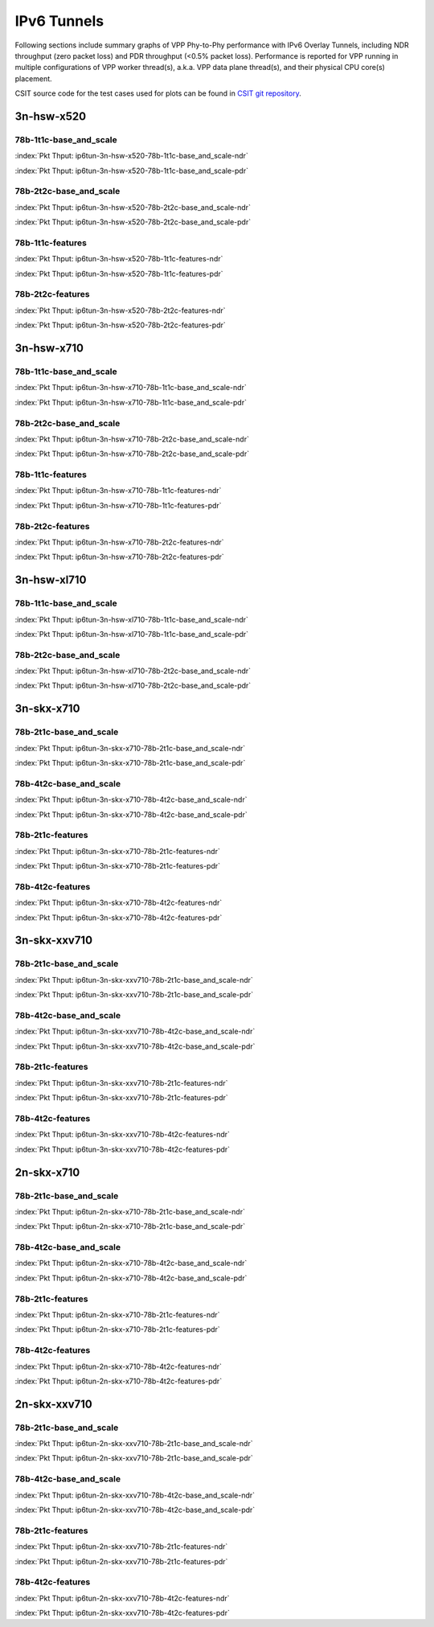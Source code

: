 IPv6 Tunnels
============

Following sections include summary graphs of VPP Phy-to-Phy performance
with IPv6 Overlay Tunnels, including NDR throughput (zero packet loss)
and PDR throughput (<0.5% packet loss). Performance is reported for VPP
running in multiple configurations of VPP worker thread(s), a.k.a. VPP
data plane thread(s), and their physical CPU core(s) placement.

CSIT source code for the test cases used for plots can be found in
`CSIT git repository <https://git.fd.io/csit/tree/tests/vpp/perf/ip6_tunnels?h=rls1807>`_.

3n-hsw-x520
~~~~~~~~~~~

78b-1t1c-base_and_scale
-----------------------

.. raw:: html

    <center><b>

:index:`Pkt Thput: ip6tun-3n-hsw-x520-78b-1t1c-base_and_scale-ndr`

.. raw:: html

    </b>
    <iframe width="700" height="1000" frameborder="0" scrolling="no" src="../../_static/vpp/ip6tun-3n-hsw-x520-78b-1t1c-base_and_scale-ndr.html"></iframe>
    <p><br><br></p>
    </center>

.. raw:: latex

    \begin{figure}[H]
        \centering
            \graphicspath{{../_build/_static/vpp/}}
            \includegraphics[clip, trim=0cm 8cm 5cm 0cm, width=0.70\textwidth]{ip6tun-3n-hsw-x520-78b-1t1c-base_and_scale-ndr}
            \label{fig:ip6tun-3n-hsw-x520-78b-1t1c-base_and_scale-ndr}
    \end{figure}

.. raw:: html

    <center><b>

:index:`Pkt Thput: ip6tun-3n-hsw-x520-78b-1t1c-base_and_scale-pdr`

.. raw:: html

    </b>
    <iframe width="700" height="1000" frameborder="0" scrolling="no" src="../../_static/vpp/ip6tun-3n-hsw-x520-78b-1t1c-base_and_scale-pdr.html"></iframe>
    <p><br><br></p>
    </center>

.. raw:: latex

    \begin{figure}[H]
        \centering
            \graphicspath{{../_build/_static/vpp/}}
            \includegraphics[clip, trim=0cm 8cm 5cm 0cm, width=0.70\textwidth]{ip6tun-3n-hsw-x520-78b-1t1c-base_and_scale-pdr}
            \label{fig:ip6tun-3n-hsw-x520-78b-1t1c-base_and_scale-pdr}
    \end{figure}

78b-2t2c-base_and_scale
-----------------------

.. raw:: html

    <center><b>

:index:`Pkt Thput: ip6tun-3n-hsw-x520-78b-2t2c-base_and_scale-ndr`

.. raw:: html

    </b>
    <iframe width="700" height="1000" frameborder="0" scrolling="no" src="../../_static/vpp/ip6tun-3n-hsw-x520-78b-2t2c-base_and_scale-ndr.html"></iframe>
    <p><br><br></p>
    </center>

.. raw:: latex

    \begin{figure}[H]
        \centering
            \graphicspath{{../_build/_static/vpp/}}
            \includegraphics[clip, trim=0cm 8cm 5cm 0cm, width=0.70\textwidth]{ip6tun-3n-hsw-x520-78b-2t2c-base_and_scale-ndr}
            \label{fig:ip6tun-3n-hsw-x520-78b-2t2c-base_and_scale-ndr}
    \end{figure}

.. raw:: html

    <center><b>

:index:`Pkt Thput: ip6tun-3n-hsw-x520-78b-2t2c-base_and_scale-pdr`

.. raw:: html

    </b>
    <iframe width="700" height="1000" frameborder="0" scrolling="no" src="../../_static/vpp/ip6tun-3n-hsw-x520-78b-2t2c-base_and_scale-pdr.html"></iframe>
    <p><br><br></p>
    </center>

.. raw:: latex

    \begin{figure}[H]
        \centering
            \graphicspath{{../_build/_static/vpp/}}
            \includegraphics[clip, trim=0cm 8cm 5cm 0cm, width=0.70\textwidth]{ip6tun-3n-hsw-x520-78b-2t2c-base_and_scale-pdr}
            \label{fig:ip6tun-3n-hsw-x520-78b-2t2c-base_and_scale-pdr}
    \end{figure}

78b-1t1c-features
-----------------

.. raw:: html

    <center><b>

:index:`Pkt Thput: ip6tun-3n-hsw-x520-78b-1t1c-features-ndr`

.. raw:: html

    </b>
    <iframe width="700" height="1000" frameborder="0" scrolling="no" src="../../_static/vpp/ip6tun-3n-hsw-x520-78b-1t1c-features-ndr.html"></iframe>
    <p><br><br></p>
    </center>

.. raw:: latex

    \begin{figure}[H]
        \centering
            \graphicspath{{../_build/_static/vpp/}}
            \includegraphics[clip, trim=0cm 8cm 5cm 0cm, width=0.70\textwidth]{ip6tun-3n-hsw-x520-78b-1t1c-features-ndr}
            \label{fig:ip6tun-3n-hsw-x520-78b-1t1c-features-ndr}
    \end{figure}

.. raw:: html

    <center><b>

:index:`Pkt Thput: ip6tun-3n-hsw-x520-78b-1t1c-features-pdr`

.. raw:: html

    </b>
    <iframe width="700" height="1000" frameborder="0" scrolling="no" src="../../_static/vpp/ip6tun-3n-hsw-x520-78b-1t1c-features-pdr.html"></iframe>
    <p><br><br></p>
    </center>

.. raw:: latex

    \begin{figure}[H]
        \centering
            \graphicspath{{../_build/_static/vpp/}}
            \includegraphics[clip, trim=0cm 8cm 5cm 0cm, width=0.70\textwidth]{ip6tun-3n-hsw-x520-78b-1t1c-features-pdr}
            \label{fig:ip6tun-3n-hsw-x520-78b-1t1c-features-pdr}
    \end{figure}

78b-2t2c-features
-----------------

.. raw:: html

    <center><b>

:index:`Pkt Thput: ip6tun-3n-hsw-x520-78b-2t2c-features-ndr`

.. raw:: html

    </b>
    <iframe width="700" height="1000" frameborder="0" scrolling="no" src="../../_static/vpp/ip6tun-3n-hsw-x520-78b-2t2c-features-ndr.html"></iframe>
    <p><br><br></p>
    </center>

.. raw:: latex

    \begin{figure}[H]
        \centering
            \graphicspath{{../_build/_static/vpp/}}
            \includegraphics[clip, trim=0cm 8cm 5cm 0cm, width=0.70\textwidth]{ip6tun-3n-hsw-x520-78b-2t2c-features-ndr}
            \label{fig:ip6tun-3n-hsw-x520-78b-2t2c-features-ndr}
    \end{figure}

.. raw:: html

    <center><b>

:index:`Pkt Thput: ip6tun-3n-hsw-x520-78b-2t2c-features-pdr`

.. raw:: html

    </b>
    <iframe width="700" height="1000" frameborder="0" scrolling="no" src="../../_static/vpp/ip6tun-3n-hsw-x520-78b-2t2c-features-pdr.html"></iframe>
    <p><br><br></p>
    </center>

.. raw:: latex

    \begin{figure}[H]
        \centering
            \graphicspath{{../_build/_static/vpp/}}
            \includegraphics[clip, trim=0cm 8cm 5cm 0cm, width=0.70\textwidth]{ip6tun-3n-hsw-x520-78b-2t2c-features-pdr}
            \label{fig:ip6tun-3n-hsw-x520-78b-2t2c-base_and_scale-features}
    \end{figure}

3n-hsw-x710
~~~~~~~~~~~

78b-1t1c-base_and_scale
-----------------------

.. raw:: html

    <center><b>

:index:`Pkt Thput: ip6tun-3n-hsw-x710-78b-1t1c-base_and_scale-ndr`

.. raw:: html

    </b>
    <iframe width="700" height="1000" frameborder="0" scrolling="no" src="../../_static/vpp/ip6tun-3n-hsw-x710-78b-1t1c-base_and_scale-ndr.html"></iframe>
    <p><br><br></p>
    </center>

.. raw:: latex

    \begin{figure}[H]
        \centering
            \graphicspath{{../_build/_static/vpp/}}
            \includegraphics[clip, trim=0cm 8cm 5cm 0cm, width=0.70\textwidth]{ip6tun-3n-hsw-x710-78b-1t1c-base_and_scale-ndr}
            \label{fig:ip6tun-3n-hsw-x710-78b-1t1c-base_and_scale-ndr}
    \end{figure}

.. raw:: html

    <center><b>

:index:`Pkt Thput: ip6tun-3n-hsw-x710-78b-1t1c-base_and_scale-pdr`

.. raw:: html

    </b>
    <iframe width="700" height="1000" frameborder="0" scrolling="no" src="../../_static/vpp/ip6tun-3n-hsw-x710-78b-1t1c-base_and_scale-pdr.html"></iframe>
    <p><br><br></p>
    </center>

.. raw:: latex

    \begin{figure}[H]
        \centering
            \graphicspath{{../_build/_static/vpp/}}
            \includegraphics[clip, trim=0cm 8cm 5cm 0cm, width=0.70\textwidth]{ip6tun-3n-hsw-x710-78b-1t1c-base_and_scale-pdr}
            \label{fig:ip6tun-3n-hsw-x710-78b-1t1c-base_and_scale-pdr}
    \end{figure}

78b-2t2c-base_and_scale
-----------------------

.. raw:: html

    <center><b>

:index:`Pkt Thput: ip6tun-3n-hsw-x710-78b-2t2c-base_and_scale-ndr`

.. raw:: html

    </b>
    <iframe width="700" height="1000" frameborder="0" scrolling="no" src="../../_static/vpp/ip6tun-3n-hsw-x710-78b-2t2c-base_and_scale-ndr.html"></iframe>
    <p><br><br></p>
    </center>

.. raw:: latex

    \begin{figure}[H]
        \centering
            \graphicspath{{../_build/_static/vpp/}}
            \includegraphics[clip, trim=0cm 8cm 5cm 0cm, width=0.70\textwidth]{ip6tun-3n-hsw-x710-78b-2t2c-base_and_scale-ndr}
            \label{fig:ip6tun-3n-hsw-x710-78b-2t2c-base_and_scale-ndr}
    \end{figure}

.. raw:: html

    <center><b>

:index:`Pkt Thput: ip6tun-3n-hsw-x710-78b-2t2c-base_and_scale-pdr`

.. raw:: html

    </b>
    <iframe width="700" height="1000" frameborder="0" scrolling="no" src="../../_static/vpp/ip6tun-3n-hsw-x710-78b-2t2c-base_and_scale-pdr.html"></iframe>
    <p><br><br></p>
    </center>

.. raw:: latex

    \begin{figure}[H]
        \centering
            \graphicspath{{../_build/_static/vpp/}}
            \includegraphics[clip, trim=0cm 8cm 5cm 0cm, width=0.70\textwidth]{ip6tun-3n-hsw-x710-78b-2t2c-base_and_scale-pdr}
            \label{fig:ip6tun-3n-hsw-x710-78b-2t2c-base_and_scale-pdr}
    \end{figure}

78b-1t1c-features
-----------------

.. raw:: html

    <center><b>

:index:`Pkt Thput: ip6tun-3n-hsw-x710-78b-1t1c-features-ndr`

.. raw:: html

    </b>
    <iframe width="700" height="1000" frameborder="0" scrolling="no" src="../../_static/vpp/ip6tun-3n-hsw-x710-78b-1t1c-features-ndr.html"></iframe>
    <p><br><br></p>
    </center>

.. raw:: latex

    \begin{figure}[H]
        \centering
            \graphicspath{{../_build/_static/vpp/}}
            \includegraphics[clip, trim=0cm 8cm 5cm 0cm, width=0.70\textwidth]{ip6tun-3n-hsw-x710-78b-1t1c-features-ndr}
            \label{fig:ip6tun-3n-hsw-x710-78b-1t1c-features-ndr}
    \end{figure}

.. raw:: html

    <center><b>

:index:`Pkt Thput: ip6tun-3n-hsw-x710-78b-1t1c-features-pdr`

.. raw:: html

    </b>
    <iframe width="700" height="1000" frameborder="0" scrolling="no" src="../../_static/vpp/ip6tun-3n-hsw-x710-78b-1t1c-features-pdr.html"></iframe>
    <p><br><br></p>
    </center>

.. raw:: latex

    \begin{figure}[H]
        \centering
            \graphicspath{{../_build/_static/vpp/}}
            \includegraphics[clip, trim=0cm 8cm 5cm 0cm, width=0.70\textwidth]{ip6tun-3n-hsw-x710-78b-1t1c-features-pdr}
            \label{fig:ip6tun-3n-hsw-x710-78b-1t1c-features-pdr}
    \end{figure}

78b-2t2c-features
-----------------

.. raw:: html

    <center><b>

:index:`Pkt Thput: ip6tun-3n-hsw-x710-78b-2t2c-features-ndr`

.. raw:: html

    </b>
    <iframe width="700" height="1000" frameborder="0" scrolling="no" src="../../_static/vpp/ip6tun-3n-hsw-x710-78b-2t2c-features-ndr.html"></iframe>
    <p><br><br></p>
    </center>

.. raw:: latex

    \begin{figure}[H]
        \centering
            \graphicspath{{../_build/_static/vpp/}}
            \includegraphics[clip, trim=0cm 8cm 5cm 0cm, width=0.70\textwidth]{ip6tun-3n-hsw-x710-78b-2t2c-features-ndr}
            \label{fig:ip6tun-3n-hsw-x710-78b-2t2c-features-ndr}
    \end{figure}

.. raw:: html

    <center><b>

:index:`Pkt Thput: ip6tun-3n-hsw-x710-78b-2t2c-features-pdr`

.. raw:: html

    </b>
    <iframe width="700" height="1000" frameborder="0" scrolling="no" src="../../_static/vpp/ip6tun-3n-hsw-x710-78b-2t2c-features-pdr.html"></iframe>
    <p><br><br></p>
    </center>

.. raw:: latex

    \begin{figure}[H]
        \centering
            \graphicspath{{../_build/_static/vpp/}}
            \includegraphics[clip, trim=0cm 8cm 5cm 0cm, width=0.70\textwidth]{ip6tun-3n-hsw-x710-78b-2t2c-features-pdr}
            \label{fig:ip6tun-3n-hsw-x710-78b-2t2c-base_and_scale-features}
    \end{figure}

3n-hsw-xl710
~~~~~~~~~~~~

78b-1t1c-base_and_scale
-----------------------

.. raw:: html

    <center><b>

:index:`Pkt Thput: ip6tun-3n-hsw-xl710-78b-1t1c-base_and_scale-ndr`

.. raw:: html

    </b>
    <iframe width="700" height="1000" frameborder="0" scrolling="no" src="../../_static/vpp/ip6tun-3n-hsw-xl710-78b-1t1c-base_and_scale-ndr.html"></iframe>
    <p><br><br></p>
    </center>

.. raw:: latex

    \begin{figure}[H]
        \centering
            \graphicspath{{../_build/_static/vpp/}}
            \includegraphics[clip, trim=0cm 8cm 5cm 0cm, width=0.70\textwidth]{ip6tun-3n-hsw-xl710-78b-1t1c-base_and_scale-ndr}
            \label{fig:ip6tun-3n-hsw-xl710-78b-1t1c-base_and_scale-ndr}
    \end{figure}

.. raw:: html

    <center><b>

:index:`Pkt Thput: ip6tun-3n-hsw-xl710-78b-1t1c-base_and_scale-pdr`

.. raw:: html

    </b>
    <iframe width="700" height="1000" frameborder="0" scrolling="no" src="../../_static/vpp/ip6tun-3n-hsw-xl710-78b-1t1c-base_and_scale-pdr.html"></iframe>
    <p><br><br></p>
    </center>

.. raw:: latex

    \begin{figure}[H]
        \centering
            \graphicspath{{../_build/_static/vpp/}}
            \includegraphics[clip, trim=0cm 8cm 5cm 0cm, width=0.70\textwidth]{ip6tun-3n-hsw-xl710-78b-1t1c-base_and_scale-pdr}
            \label{fig:ip6tun-3n-hsw-xl710-78b-1t1c-base_and_scale-pdr}
    \end{figure}

78b-2t2c-base_and_scale
-----------------------

.. raw:: html

    <center><b>

:index:`Pkt Thput: ip6tun-3n-hsw-xl710-78b-2t2c-base_and_scale-ndr`

.. raw:: html

    </b>
    <iframe width="700" height="1000" frameborder="0" scrolling="no" src="../../_static/vpp/ip6tun-3n-hsw-xl710-78b-2t2c-base_and_scale-ndr.html"></iframe>
    <p><br><br></p>
    </center>

.. raw:: latex

    \begin{figure}[H]
        \centering
            \graphicspath{{../_build/_static/vpp/}}
            \includegraphics[clip, trim=0cm 8cm 5cm 0cm, width=0.70\textwidth]{ip6tun-3n-hsw-xl710-78b-2t2c-base_and_scale-ndr}
            \label{fig:ip6tun-3n-hsw-xl710-78b-2t2c-base_and_scale-ndr}
    \end{figure}

.. raw:: html

    <center><b>

:index:`Pkt Thput: ip6tun-3n-hsw-xl710-78b-2t2c-base_and_scale-pdr`

.. raw:: html

    </b>
    <iframe width="700" height="1000" frameborder="0" scrolling="no" src="../../_static/vpp/ip6tun-3n-hsw-xl710-78b-2t2c-base_and_scale-pdr.html"></iframe>
    <p><br><br></p>
    </center>

.. raw:: latex

    \begin{figure}[H]
        \centering
            \graphicspath{{../_build/_static/vpp/}}
            \includegraphics[clip, trim=0cm 8cm 5cm 0cm, width=0.70\textwidth]{ip6tun-3n-hsw-xl710-78b-2t2c-base_and_scale-pdr}
            \label{fig:ip6tun-3n-hsw-xl710-78b-2t2c-base_and_scale-pdr}
    \end{figure}

3n-skx-x710
~~~~~~~~~~~

78b-2t1c-base_and_scale
-----------------------

.. raw:: html

    <center><b>

:index:`Pkt Thput: ip6tun-3n-skx-x710-78b-2t1c-base_and_scale-ndr`

.. raw:: html

    </b>
    <iframe width="700" height="1000" frameborder="0" scrolling="no" src="../../_static/vpp/ip6tun-3n-skx-x710-78b-2t1c-base_and_scale-ndr.html"></iframe>
    <p><br><br></p>
    </center>

.. raw:: latex

    \begin{figure}[H]
        \centering
            \graphicspath{{../_build/_static/vpp/}}
            \includegraphics[clip, trim=0cm 8cm 5cm 0cm, width=0.70\textwidth]{ip6tun-3n-skx-x710-78b-2t1c-base_and_scale-ndr}
            \label{fig:ip6tun-3n-skx-x710-78b-2t1c-base_and_scale-ndr}
    \end{figure}

.. raw:: html

    <center><b>

:index:`Pkt Thput: ip6tun-3n-skx-x710-78b-2t1c-base_and_scale-pdr`

.. raw:: html

    </b>
    <iframe width="700" height="1000" frameborder="0" scrolling="no" src="../../_static/vpp/ip6tun-3n-skx-x710-78b-2t1c-base_and_scale-pdr.html"></iframe>
    <p><br><br></p>
    </center>

.. raw:: latex

    \begin{figure}[H]
        \centering
            \graphicspath{{../_build/_static/vpp/}}
            \includegraphics[clip, trim=0cm 8cm 5cm 0cm, width=0.70\textwidth]{ip6tun-3n-skx-x710-78b-2t1c-base_and_scale-pdr}
            \label{fig:ip6tun-3n-skx-x710-78b-2t1c-base_and_scale-pdr}
    \end{figure}

78b-4t2c-base_and_scale
-----------------------

.. raw:: html

    <center><b>

:index:`Pkt Thput: ip6tun-3n-skx-x710-78b-4t2c-base_and_scale-ndr`

.. raw:: html

    </b>
    <iframe width="700" height="1000" frameborder="0" scrolling="no" src="../../_static/vpp/ip6tun-3n-skx-x710-78b-4t2c-base_and_scale-ndr.html"></iframe>
    <p><br><br></p>
    </center>

.. raw:: latex

    \begin{figure}[H]
        \centering
            \graphicspath{{../_build/_static/vpp/}}
            \includegraphics[clip, trim=0cm 8cm 5cm 0cm, width=0.70\textwidth]{ip6tun-3n-skx-x710-78b-4t2c-base_and_scale-ndr}
            \label{fig:ip6tun-3n-skx-x710-78b-4t2c-base_and_scale-ndr}
    \end{figure}

.. raw:: html

    <center><b>

:index:`Pkt Thput: ip6tun-3n-skx-x710-78b-4t2c-base_and_scale-pdr`

.. raw:: html

    </b>
    <iframe width="700" height="1000" frameborder="0" scrolling="no" src="../../_static/vpp/ip6tun-3n-skx-x710-78b-4t2c-base_and_scale-pdr.html"></iframe>
    <p><br><br></p>
    </center>

.. raw:: latex

    \begin{figure}[H]
        \centering
            \graphicspath{{../_build/_static/vpp/}}
            \includegraphics[clip, trim=0cm 8cm 5cm 0cm, width=0.70\textwidth]{ip6tun-3n-skx-x710-78b-4t2c-base_and_scale-pdr}
            \label{fig:ip6tun-3n-skx-x710-78b-4t2c-base_and_scale-pdr}
    \end{figure}

78b-2t1c-features
-----------------

.. raw:: html

    <center><b>

:index:`Pkt Thput: ip6tun-3n-skx-x710-78b-2t1c-features-ndr`

.. raw:: html

    </b>
    <iframe width="700" height="1000" frameborder="0" scrolling="no" src="../../_static/vpp/ip6tun-3n-skx-x710-78b-2t1c-features-ndr.html"></iframe>
    <p><br><br></p>
    </center>

.. raw:: latex

    \begin{figure}[H]
        \centering
            \graphicspath{{../_build/_static/vpp/}}
            \includegraphics[clip, trim=0cm 8cm 5cm 0cm, width=0.70\textwidth]{ip6tun-3n-skx-x710-78b-2t1c-features-ndr}
            \label{fig:ip6tun-3n-skx-x710-78b-2t1c-features-ndr}
    \end{figure}

.. raw:: html

    <center><b>

:index:`Pkt Thput: ip6tun-3n-skx-x710-78b-2t1c-features-pdr`

.. raw:: html

    </b>
    <iframe width="700" height="1000" frameborder="0" scrolling="no" src="../../_static/vpp/ip6tun-3n-skx-x710-78b-2t1c-features-pdr.html"></iframe>
    <p><br><br></p>
    </center>

.. raw:: latex

    \begin{figure}[H]
        \centering
            \graphicspath{{../_build/_static/vpp/}}
            \includegraphics[clip, trim=0cm 8cm 5cm 0cm, width=0.70\textwidth]{ip6tun-3n-skx-x710-78b-2t1c-features-pdr}
            \label{fig:ip6tun-3n-skx-x710-78b-2t1c-features-pdr}
    \end{figure}

78b-4t2c-features
-----------------

.. raw:: html

    <center><b>

:index:`Pkt Thput: ip6tun-3n-skx-x710-78b-4t2c-features-ndr`

.. raw:: html

    </b>
    <iframe width="700" height="1000" frameborder="0" scrolling="no" src="../../_static/vpp/ip6tun-3n-skx-x710-78b-4t2c-features-ndr.html"></iframe>
    <p><br><br></p>
    </center>

.. raw:: latex

    \begin{figure}[H]
        \centering
            \graphicspath{{../_build/_static/vpp/}}
            \includegraphics[clip, trim=0cm 8cm 5cm 0cm, width=0.70\textwidth]{ip6tun-3n-skx-x710-78b-4t2c-features-ndr}
            \label{fig:ip6tun-3n-skx-x710-78b-4t2c-features-ndr}
    \end{figure}

.. raw:: html

    <center><b>

:index:`Pkt Thput: ip6tun-3n-skx-x710-78b-4t2c-features-pdr`

.. raw:: html

    </b>
    <iframe width="700" height="1000" frameborder="0" scrolling="no" src="../../_static/vpp/ip6tun-3n-skx-x710-78b-4t2c-features-pdr.html"></iframe>
    <p><br><br></p>
    </center>

.. raw:: latex

    \begin{figure}[H]
        \centering
            \graphicspath{{../_build/_static/vpp/}}
            \includegraphics[clip, trim=0cm 8cm 5cm 0cm, width=0.70\textwidth]{ip6tun-3n-skx-x710-78b-4t2c-features-pdr}
            \label{fig:ip6tun-3n-skx-x710-78b-4t2c-base_and_scale-features}
    \end{figure}

3n-skx-xxv710
~~~~~~~~~~~~~

78b-2t1c-base_and_scale
-----------------------

.. raw:: html

    <center><b>

:index:`Pkt Thput: ip6tun-3n-skx-xxv710-78b-2t1c-base_and_scale-ndr`

.. raw:: html

    </b>
    <iframe width="700" height="1000" frameborder="0" scrolling="no" src="../../_static/vpp/ip6tun-3n-skx-xxv710-78b-2t1c-base_and_scale-ndr.html"></iframe>
    <p><br><br></p>
    </center>

.. raw:: latex

    \begin{figure}[H]
        \centering
            \graphicspath{{../_build/_static/vpp/}}
            \includegraphics[clip, trim=0cm 8cm 5cm 0cm, width=0.70\textwidth]{ip6tun-3n-skx-xxv710-78b-2t1c-base_and_scale-ndr}
            \label{fig:ip6tun-3n-skx-xxv710-78b-2t1c-base_and_scale-ndr}
    \end{figure}

.. raw:: html

    <center><b>

:index:`Pkt Thput: ip6tun-3n-skx-xxv710-78b-2t1c-base_and_scale-pdr`

.. raw:: html

    </b>
    <iframe width="700" height="1000" frameborder="0" scrolling="no" src="../../_static/vpp/ip6tun-3n-skx-xxv710-78b-2t1c-base_and_scale-pdr.html"></iframe>
    <p><br><br></p>
    </center>

.. raw:: latex

    \begin{figure}[H]
        \centering
            \graphicspath{{../_build/_static/vpp/}}
            \includegraphics[clip, trim=0cm 8cm 5cm 0cm, width=0.70\textwidth]{ip6tun-3n-skx-xxv710-78b-2t1c-base_and_scale-pdr}
            \label{fig:ip6tun-3n-skx-xxv710-78b-2t1c-base_and_scale-pdr}
    \end{figure}

78b-4t2c-base_and_scale
-----------------------

.. raw:: html

    <center><b>

:index:`Pkt Thput: ip6tun-3n-skx-xxv710-78b-4t2c-base_and_scale-ndr`

.. raw:: html

    </b>
    <iframe width="700" height="1000" frameborder="0" scrolling="no" src="../../_static/vpp/ip6tun-3n-skx-xxv710-78b-4t2c-base_and_scale-ndr.html"></iframe>
    <p><br><br></p>
    </center>

.. raw:: latex

    \begin{figure}[H]
        \centering
            \graphicspath{{../_build/_static/vpp/}}
            \includegraphics[clip, trim=0cm 8cm 5cm 0cm, width=0.70\textwidth]{ip6tun-3n-skx-xxv710-78b-4t2c-base_and_scale-ndr}
            \label{fig:ip6tun-3n-skx-xxv710-78b-4t2c-base_and_scale-ndr}
    \end{figure}

.. raw:: html

    <center><b>

:index:`Pkt Thput: ip6tun-3n-skx-xxv710-78b-4t2c-base_and_scale-pdr`

.. raw:: html

    </b>
    <iframe width="700" height="1000" frameborder="0" scrolling="no" src="../../_static/vpp/ip6tun-3n-skx-xxv710-78b-4t2c-base_and_scale-pdr.html"></iframe>
    <p><br><br></p>
    </center>

.. raw:: latex

    \begin{figure}[H]
        \centering
            \graphicspath{{../_build/_static/vpp/}}
            \includegraphics[clip, trim=0cm 8cm 5cm 0cm, width=0.70\textwidth]{ip6tun-3n-skx-xxv710-78b-4t2c-base_and_scale-pdr}
            \label{fig:ip6tun-3n-skx-xxv710-78b-4t2c-base_and_scale-pdr}
    \end{figure}

78b-2t1c-features
-----------------

.. raw:: html

    <center><b>

:index:`Pkt Thput: ip6tun-3n-skx-xxv710-78b-2t1c-features-ndr`

.. raw:: html

    </b>
    <iframe width="700" height="1000" frameborder="0" scrolling="no" src="../../_static/vpp/ip6tun-3n-skx-xxv710-78b-2t1c-features-ndr.html"></iframe>
    <p><br><br></p>
    </center>

.. raw:: latex

    \begin{figure}[H]
        \centering
            \graphicspath{{../_build/_static/vpp/}}
            \includegraphics[clip, trim=0cm 8cm 5cm 0cm, width=0.70\textwidth]{ip6tun-3n-skx-xxv710-78b-2t1c-features-ndr}
            \label{fig:ip6tun-3n-skx-xxv710-78b-2t1c-features-ndr}
    \end{figure}

.. raw:: html

    <center><b>

:index:`Pkt Thput: ip6tun-3n-skx-xxv710-78b-2t1c-features-pdr`

.. raw:: html

    </b>
    <iframe width="700" height="1000" frameborder="0" scrolling="no" src="../../_static/vpp/ip6tun-3n-skx-xxv710-78b-2t1c-features-pdr.html"></iframe>
    <p><br><br></p>
    </center>

.. raw:: latex

    \begin{figure}[H]
        \centering
            \graphicspath{{../_build/_static/vpp/}}
            \includegraphics[clip, trim=0cm 8cm 5cm 0cm, width=0.70\textwidth]{ip6tun-3n-skx-xxv710-78b-2t1c-features-pdr}
            \label{fig:ip6tun-3n-skx-xxv710-78b-2t1c-features-pdr}
    \end{figure}

78b-4t2c-features
-----------------

.. raw:: html

    <center><b>

:index:`Pkt Thput: ip6tun-3n-skx-xxv710-78b-4t2c-features-ndr`

.. raw:: html

    </b>
    <iframe width="700" height="1000" frameborder="0" scrolling="no" src="../../_static/vpp/ip6tun-3n-skx-xxv710-78b-4t2c-features-ndr.html"></iframe>
    <p><br><br></p>
    </center>

.. raw:: latex

    \begin{figure}[H]
        \centering
            \graphicspath{{../_build/_static/vpp/}}
            \includegraphics[clip, trim=0cm 8cm 5cm 0cm, width=0.70\textwidth]{ip6tun-3n-skx-xxv710-78b-4t2c-features-ndr}
            \label{fig:ip6tun-3n-skx-xxv710-78b-4t2c-features-ndr}
    \end{figure}

.. raw:: html

    <center><b>

:index:`Pkt Thput: ip6tun-3n-skx-xxv710-78b-4t2c-features-pdr`

.. raw:: html

    </b>
    <iframe width="700" height="1000" frameborder="0" scrolling="no" src="../../_static/vpp/ip6tun-3n-skx-xxv710-78b-4t2c-features-pdr.html"></iframe>
    <p><br><br></p>
    </center>

.. raw:: latex

    \begin{figure}[H]
        \centering
            \graphicspath{{../_build/_static/vpp/}}
            \includegraphics[clip, trim=0cm 8cm 5cm 0cm, width=0.70\textwidth]{ip6tun-3n-skx-xxv710-78b-4t2c-features-pdr}
            \label{fig:ip6tun-3n-skx-xxv710-78b-4t2c-base_and_scale-features}
    \end{figure}

2n-skx-x710
~~~~~~~~~~~

78b-2t1c-base_and_scale
-----------------------

.. raw:: html

    <center><b>

:index:`Pkt Thput: ip6tun-2n-skx-x710-78b-2t1c-base_and_scale-ndr`

.. raw:: html

    </b>
    <iframe width="700" height="1000" frameborder="0" scrolling="no" src="../../_static/vpp/ip6tun-2n-skx-x710-78b-2t1c-base_and_scale-ndr.html"></iframe>
    <p><br><br></p>
    </center>

.. raw:: latex

    \begin{figure}[H]
        \centering
            \graphicspath{{../_build/_static/vpp/}}
            \includegraphics[clip, trim=0cm 8cm 5cm 0cm, width=0.70\textwidth]{ip6tun-2n-skx-x710-78b-2t1c-base_and_scale-ndr}
            \label{fig:ip6tun-2n-skx-x710-78b-2t1c-base_and_scale-ndr}
    \end{figure}

.. raw:: html

    <center><b>

:index:`Pkt Thput: ip6tun-2n-skx-x710-78b-2t1c-base_and_scale-pdr`

.. raw:: html

    </b>
    <iframe width="700" height="1000" frameborder="0" scrolling="no" src="../../_static/vpp/ip6tun-2n-skx-x710-78b-2t1c-base_and_scale-pdr.html"></iframe>
    <p><br><br></p>
    </center>

.. raw:: latex

    \begin{figure}[H]
        \centering
            \graphicspath{{../_build/_static/vpp/}}
            \includegraphics[clip, trim=0cm 8cm 5cm 0cm, width=0.70\textwidth]{ip6tun-2n-skx-x710-78b-2t1c-base_and_scale-pdr}
            \label{fig:ip6tun-2n-skx-x710-78b-2t1c-base_and_scale-pdr}
    \end{figure}

78b-4t2c-base_and_scale
-----------------------

.. raw:: html

    <center><b>

:index:`Pkt Thput: ip6tun-2n-skx-x710-78b-4t2c-base_and_scale-ndr`

.. raw:: html

    </b>
    <iframe width="700" height="1000" frameborder="0" scrolling="no" src="../../_static/vpp/ip6tun-2n-skx-x710-78b-4t2c-base_and_scale-ndr.html"></iframe>
    <p><br><br></p>
    </center>

.. raw:: latex

    \begin{figure}[H]
        \centering
            \graphicspath{{../_build/_static/vpp/}}
            \includegraphics[clip, trim=0cm 8cm 5cm 0cm, width=0.70\textwidth]{ip6tun-2n-skx-x710-78b-4t2c-base_and_scale-ndr}
            \label{fig:ip6tun-2n-skx-x710-78b-4t2c-base_and_scale-ndr}
    \end{figure}

.. raw:: html

    <center><b>

:index:`Pkt Thput: ip6tun-2n-skx-x710-78b-4t2c-base_and_scale-pdr`

.. raw:: html

    </b>
    <iframe width="700" height="1000" frameborder="0" scrolling="no" src="../../_static/vpp/ip6tun-2n-skx-x710-78b-4t2c-base_and_scale-pdr.html"></iframe>
    <p><br><br></p>
    </center>

.. raw:: latex

    \begin{figure}[H]
        \centering
            \graphicspath{{../_build/_static/vpp/}}
            \includegraphics[clip, trim=0cm 8cm 5cm 0cm, width=0.70\textwidth]{ip6tun-2n-skx-x710-78b-4t2c-base_and_scale-pdr}
            \label{fig:ip6tun-2n-skx-x710-78b-4t2c-base_and_scale-pdr}
    \end{figure}

78b-2t1c-features
-----------------

.. raw:: html

    <center><b>

:index:`Pkt Thput: ip6tun-2n-skx-x710-78b-2t1c-features-ndr`

.. raw:: html

    </b>
    <iframe width="700" height="1000" frameborder="0" scrolling="no" src="../../_static/vpp/ip6tun-2n-skx-x710-78b-2t1c-features-ndr.html"></iframe>
    <p><br><br></p>
    </center>

.. raw:: latex

    \begin{figure}[H]
        \centering
            \graphicspath{{../_build/_static/vpp/}}
            \includegraphics[clip, trim=0cm 8cm 5cm 0cm, width=0.70\textwidth]{ip6tun-2n-skx-x710-78b-2t1c-features-ndr}
            \label{fig:ip6tun-2n-skx-x710-78b-2t1c-features-ndr}
    \end{figure}

.. raw:: html

    <center><b>

:index:`Pkt Thput: ip6tun-2n-skx-x710-78b-2t1c-features-pdr`

.. raw:: html

    </b>
    <iframe width="700" height="1000" frameborder="0" scrolling="no" src="../../_static/vpp/ip6tun-2n-skx-x710-78b-2t1c-features-pdr.html"></iframe>
    <p><br><br></p>
    </center>

.. raw:: latex

    \begin{figure}[H]
        \centering
            \graphicspath{{../_build/_static/vpp/}}
            \includegraphics[clip, trim=0cm 8cm 5cm 0cm, width=0.70\textwidth]{ip6tun-2n-skx-x710-78b-2t1c-features-pdr}
            \label{fig:ip6tun-2n-skx-x710-78b-2t1c-features-pdr}
    \end{figure}

78b-4t2c-features
-----------------

.. raw:: html

    <center><b>

:index:`Pkt Thput: ip6tun-2n-skx-x710-78b-4t2c-features-ndr`

.. raw:: html

    </b>
    <iframe width="700" height="1000" frameborder="0" scrolling="no" src="../../_static/vpp/ip6tun-2n-skx-x710-78b-4t2c-features-ndr.html"></iframe>
    <p><br><br></p>
    </center>

.. raw:: latex

    \begin{figure}[H]
        \centering
            \graphicspath{{../_build/_static/vpp/}}
            \includegraphics[clip, trim=0cm 8cm 5cm 0cm, width=0.70\textwidth]{ip6tun-2n-skx-x710-78b-4t2c-features-ndr}
            \label{fig:ip6tun-2n-skx-x710-78b-4t2c-features-ndr}
    \end{figure}

.. raw:: html

    <center><b>

:index:`Pkt Thput: ip6tun-2n-skx-x710-78b-4t2c-features-pdr`

.. raw:: html

    </b>
    <iframe width="700" height="1000" frameborder="0" scrolling="no" src="../../_static/vpp/ip6tun-2n-skx-x710-78b-4t2c-features-pdr.html"></iframe>
    <p><br><br></p>
    </center>

.. raw:: latex

    \begin{figure}[H]
        \centering
            \graphicspath{{../_build/_static/vpp/}}
            \includegraphics[clip, trim=0cm 8cm 5cm 0cm, width=0.70\textwidth]{ip6tun-2n-skx-x710-78b-4t2c-features-pdr}
            \label{fig:ip6tun-2n-skx-x710-78b-4t2c-base_and_scale-features}
    \end{figure}

2n-skx-xxv710
~~~~~~~~~~~~~

78b-2t1c-base_and_scale
-----------------------

.. raw:: html

    <center><b>

:index:`Pkt Thput: ip6tun-2n-skx-xxv710-78b-2t1c-base_and_scale-ndr`

.. raw:: html

    </b>
    <iframe width="700" height="1000" frameborder="0" scrolling="no" src="../../_static/vpp/ip6tun-2n-skx-xxv710-78b-2t1c-base_and_scale-ndr.html"></iframe>
    <p><br><br></p>
    </center>

.. raw:: latex

    \begin{figure}[H]
        \centering
            \graphicspath{{../_build/_static/vpp/}}
            \includegraphics[clip, trim=0cm 8cm 5cm 0cm, width=0.70\textwidth]{ip6tun-2n-skx-xxv710-78b-2t1c-base_and_scale-ndr}
            \label{fig:ip6tun-2n-skx-xxv710-78b-2t1c-base_and_scale-ndr}
    \end{figure}

.. raw:: html

    <center><b>

:index:`Pkt Thput: ip6tun-2n-skx-xxv710-78b-2t1c-base_and_scale-pdr`

.. raw:: html

    </b>
    <iframe width="700" height="1000" frameborder="0" scrolling="no" src="../../_static/vpp/ip6tun-2n-skx-xxv710-78b-2t1c-base_and_scale-pdr.html"></iframe>
    <p><br><br></p>
    </center>

.. raw:: latex

    \begin{figure}[H]
        \centering
            \graphicspath{{../_build/_static/vpp/}}
            \includegraphics[clip, trim=0cm 8cm 5cm 0cm, width=0.70\textwidth]{ip6tun-2n-skx-xxv710-78b-2t1c-base_and_scale-pdr}
            \label{fig:ip6tun-2n-skx-xxv710-78b-2t1c-base_and_scale-pdr}
    \end{figure}

78b-4t2c-base_and_scale
-----------------------

.. raw:: html

    <center><b>

:index:`Pkt Thput: ip6tun-2n-skx-xxv710-78b-4t2c-base_and_scale-ndr`

.. raw:: html

    </b>
    <iframe width="700" height="1000" frameborder="0" scrolling="no" src="../../_static/vpp/ip6tun-2n-skx-xxv710-78b-4t2c-base_and_scale-ndr.html"></iframe>
    <p><br><br></p>
    </center>

.. raw:: latex

    \begin{figure}[H]
        \centering
            \graphicspath{{../_build/_static/vpp/}}
            \includegraphics[clip, trim=0cm 8cm 5cm 0cm, width=0.70\textwidth]{ip6tun-2n-skx-xxv710-78b-4t2c-base_and_scale-ndr}
            \label{fig:ip6tun-2n-skx-xxv710-78b-4t2c-base_and_scale-ndr}
    \end{figure}

.. raw:: html

    <center><b>

:index:`Pkt Thput: ip6tun-2n-skx-xxv710-78b-4t2c-base_and_scale-pdr`

.. raw:: html

    </b>
    <iframe width="700" height="1000" frameborder="0" scrolling="no" src="../../_static/vpp/ip6tun-2n-skx-xxv710-78b-4t2c-base_and_scale-pdr.html"></iframe>
    <p><br><br></p>
    </center>

.. raw:: latex

    \begin{figure}[H]
        \centering
            \graphicspath{{../_build/_static/vpp/}}
            \includegraphics[clip, trim=0cm 8cm 5cm 0cm, width=0.70\textwidth]{ip6tun-2n-skx-xxv710-78b-4t2c-base_and_scale-pdr}
            \label{fig:ip6tun-2n-skx-xxv710-78b-4t2c-base_and_scale-pdr}
    \end{figure}

78b-2t1c-features
-----------------

.. raw:: html

    <center><b>

:index:`Pkt Thput: ip6tun-2n-skx-xxv710-78b-2t1c-features-ndr`

.. raw:: html

    </b>
    <iframe width="700" height="1000" frameborder="0" scrolling="no" src="../../_static/vpp/ip6tun-2n-skx-xxv710-78b-2t1c-features-ndr.html"></iframe>
    <p><br><br></p>
    </center>

.. raw:: latex

    \begin{figure}[H]
        \centering
            \graphicspath{{../_build/_static/vpp/}}
            \includegraphics[clip, trim=0cm 8cm 5cm 0cm, width=0.70\textwidth]{ip6tun-2n-skx-xxv710-78b-2t1c-features-ndr}
            \label{fig:ip6tun-2n-skx-xxv710-78b-2t1c-features-ndr}
    \end{figure}

.. raw:: html

    <center><b>

:index:`Pkt Thput: ip6tun-2n-skx-xxv710-78b-2t1c-features-pdr`

.. raw:: html

    </b>
    <iframe width="700" height="1000" frameborder="0" scrolling="no" src="../../_static/vpp/ip6tun-2n-skx-xxv710-78b-2t1c-features-pdr.html"></iframe>
    <p><br><br></p>
    </center>

.. raw:: latex

    \begin{figure}[H]
        \centering
            \graphicspath{{../_build/_static/vpp/}}
            \includegraphics[clip, trim=0cm 8cm 5cm 0cm, width=0.70\textwidth]{ip6tun-2n-skx-xxv710-78b-2t1c-features-pdr}
            \label{fig:ip6tun-2n-skx-xxv710-78b-2t1c-features-pdr}
    \end{figure}

78b-4t2c-features
-----------------

.. raw:: html

    <center><b>

:index:`Pkt Thput: ip6tun-2n-skx-xxv710-78b-4t2c-features-ndr`

.. raw:: html

    </b>
    <iframe width="700" height="1000" frameborder="0" scrolling="no" src="../../_static/vpp/ip6tun-2n-skx-xxv710-78b-4t2c-features-ndr.html"></iframe>
    <p><br><br></p>
    </center>

.. raw:: latex

    \begin{figure}[H]
        \centering
            \graphicspath{{../_build/_static/vpp/}}
            \includegraphics[clip, trim=0cm 8cm 5cm 0cm, width=0.70\textwidth]{ip6tun-2n-skx-xxv710-78b-4t2c-features-ndr}
            \label{fig:ip6tun-2n-skx-xxv710-78b-4t2c-features-ndr}
    \end{figure}

.. raw:: html

    <center><b>

:index:`Pkt Thput: ip6tun-2n-skx-xxv710-78b-4t2c-features-pdr`

.. raw:: html

    </b>
    <iframe width="700" height="1000" frameborder="0" scrolling="no" src="../../_static/vpp/ip6tun-2n-skx-xxv710-78b-4t2c-features-pdr.html"></iframe>
    <p><br><br></p>
    </center>

.. raw:: latex

    \begin{figure}[H]
        \centering
            \graphicspath{{../_build/_static/vpp/}}
            \includegraphics[clip, trim=0cm 8cm 5cm 0cm, width=0.70\textwidth]{ip6tun-2n-skx-xxv710-78b-4t2c-features-pdr}
            \label{fig:ip6tun-2n-skx-xxv710-78b-4t2c-base_and_scale-features}
    \end{figure}
